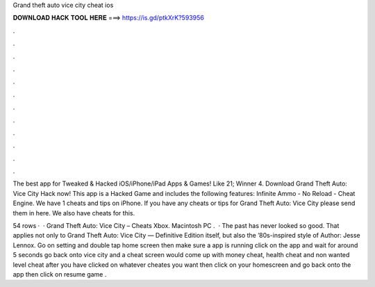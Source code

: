 Grand theft auto vice city cheat ios



𝐃𝐎𝐖𝐍𝐋𝐎𝐀𝐃 𝐇𝐀𝐂𝐊 𝐓𝐎𝐎𝐋 𝐇𝐄𝐑𝐄 ===> https://is.gd/ptkXrK?593956



.



.



.



.



.



.



.



.



.



.



.



.

The best app for Tweaked & Hacked iOS/iPhone/iPad Apps & Games! Like 21; Winner 4. Download Grand Theft Auto: Vice City Hack now! This app is a Hacked Game and includes the following features: Infinite Ammo - No Reload - Cheat Engine. We have 1 cheats and tips on iPhone. If you have any cheats or tips for Grand Theft Auto: Vice City please send them in here. We also have cheats for this.

54 rows ·  · Grand Theft Auto: Vice City – Cheats Xbox. Macintosh PC .  · The past has never looked so good. That applies not only to Grand Theft Auto: Vice City — Definitive Edition itself, but also the ’80s-inspired style of Author: Jesse Lennox. Go on setting and double tap home screen then make sure a app is running click on the app and wait for around 5 seconds go back onto vice city and a cheat screen would come up with money cheat, health cheat and non wanted level cheat after you have clicked on whatever cheates you want then click on your homescreen and go back onto the app then click on resume game .
